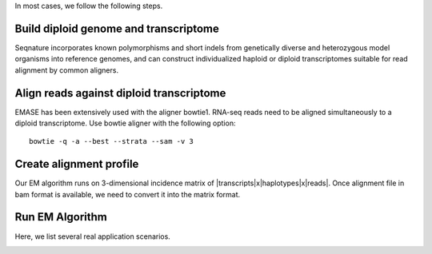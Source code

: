 In most cases, we follow the following steps.

Build diploid genome and transcriptome
""""""""""""""""""""""""""""""""""""""
Seqnature incorporates known polymorphisms and short indels from genetically diverse and heterozygous model organisms
into reference genomes, and can construct individualized haploid or diploid transcriptomes suitable for read alignment
by common aligners.

Align reads against diploid transcriptome
"""""""""""""""""""""""""""""""""""""""""
EMASE has been extensively used with the aligner bowtie1. RNA-seq reads need to be aligned simultaneously to a diploid
transcriptome. Use bowtie aligner with the following option::

    bowtie -q -a --best --strata --sam -v 3

Create alignment profile
""""""""""""""""""""""""
Our EM algorithm runs on 3-dimensional incidence matrix of |transcripts|x|haplotypes|x|reads|. Once alignment file in
bam format is available, we need to convert it into the matrix format.

Run EM Algorithm
""""""""""""""""

Here, we list several real application scenarios.


.. image:: https://travis-ci.org/jax-cgd/emase.png?branch=master
        :target: https://travis-ci.org/jax-cgd/emase

